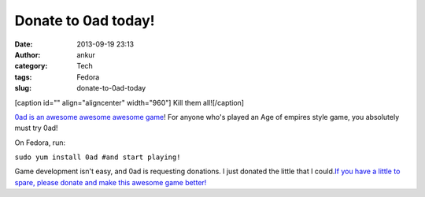 Donate to 0ad today!
####################
:date: 2013-09-19 23:13
:author: ankur
:category: Tech
:tags: Fedora
:slug: donate-to-0ad-today

[caption id="" align="aligncenter" width="960"]\ |image0| Kill them
all![/caption]

`0ad is an awesome awesome awesome game`_! For anyone who's played an
Age of empires style game, you absolutely must try 0ad!

On Fedora, run:

``sudo yum install 0ad #and start playing!``

Game development isn't easy, and 0ad is requesting donations. I just
donated the little that I could.\ `If you have a little to spare, please
donate and make this awesome game better!`_

.. _0ad is an awesome awesome awesome game: http://play0ad.com/
.. _If you have a little to spare, please donate and make this awesome game better!: http://www.indiegogo.com/projects/support-0-a-d-an-open-source-strategy-game/

.. |image0| image:: http://play0ad.com/wp-content/gallery/screenshots/screenshot0024.jpg
   :target: http://play0ad.com/wp-content/gallery/screenshots/screenshot0024.jpg
